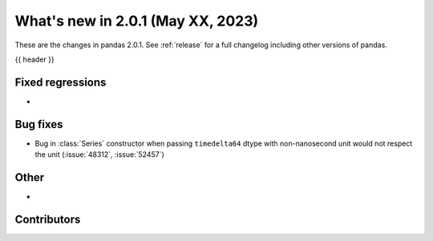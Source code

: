 .. _whatsnew_201:

What's new in 2.0.1 (May XX, 2023)
----------------------------------

These are the changes in pandas 2.0.1. See :ref:`release` for a full changelog
including other versions of pandas.

{{ header }}

.. ---------------------------------------------------------------------------
.. _whatsnew_201.regressions:

Fixed regressions
~~~~~~~~~~~~~~~~~
-

.. ---------------------------------------------------------------------------
.. _whatsnew_201.bug_fixes:

Bug fixes
~~~~~~~~~
- Bug in :class:`Series` constructor when passing ``timedelta64`` dtype with non-nanosecond unit would not respect the unit (:issue:`48312`, :issue:`52457`)

.. ---------------------------------------------------------------------------
.. _whatsnew_201.other:

Other
~~~~~
-

.. ---------------------------------------------------------------------------
.. _whatsnew_201.contributors:

Contributors
~~~~~~~~~~~~

.. contributors:: v2.0.0..v2.0.1|HEAD
